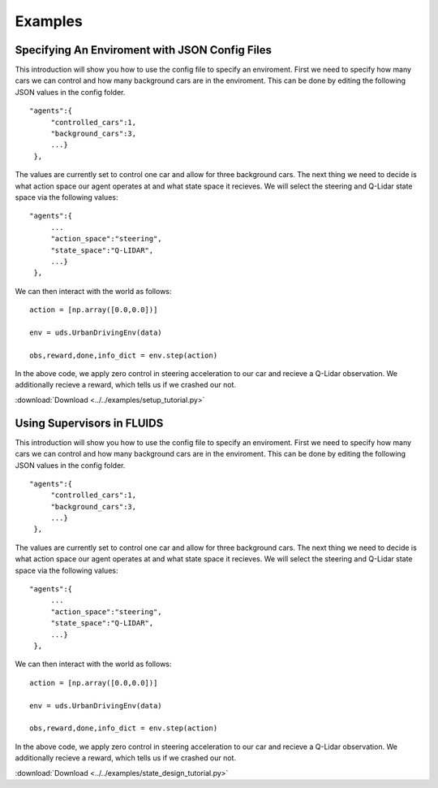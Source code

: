 Examples
=========


Specifying An Enviroment with JSON Config Files
^^^^^^^^^^^^^^^^^^^^^^^^^^^^^^^^^^^^^^^^^^^^^^^
This introduction will show you how to use the config file to specify an enviroment. First we need to specify how many cars we can control and how many background cars are in the enviroment. This can be done by editing the following JSON values in the config folder. 

::

   "agents":{
        "controlled_cars":1,
        "background_cars":3,
        ...}
    },

The values are currently set to control one car and allow for three background cars. The next thing we need to decide is what action space our agent operates at and what state space it recieves. We will select the steering and Q-Lidar state space via the following values: 

::

   "agents":{
        ...
        "action_space":"steering",
        "state_space":"Q-LIDAR",
        ...}
    },

We can then interact with the world as follows:

::

  action = [np.array([0.0,0.0])]

  env = uds.UrbanDrivingEnv(data)

  obs,reward,done,info_dict = env.step(action)

In the above code, we apply zero control in steering acceleration to our car and recieve a Q-Lidar observation. We additionally recieve a reward, which tells us if we crashed our not. 

:download:`Download <../../examples/setup_tutorial.py>`




Using Supervisors in FLUIDS
^^^^^^^^^^^^^^^^^^^^^^^^^^^
This introduction will show you how to use the config file to specify an enviroment. First we need to specify how many cars we can control and how many background cars are in the enviroment. This can be done by editing the following JSON values in the config folder. 

::

   "agents":{
        "controlled_cars":1,
        "background_cars":3,
        ...}
    },

The values are currently set to control one car and allow for three background cars. The next thing we need to decide is what action space our agent operates at and what state space it recieves. We will select the steering and Q-Lidar state space via the following values: 

::

   "agents":{
        ...
        "action_space":"steering",
        "state_space":"Q-LIDAR",
        ...}
    },

We can then interact with the world as follows:

::

  action = [np.array([0.0,0.0])]

  env = uds.UrbanDrivingEnv(data)

  obs,reward,done,info_dict = env.step(action)

In the above code, we apply zero control in steering acceleration to our car and recieve a Q-Lidar observation. We additionally recieve a reward, which tells us if we crashed our not. 

:download:`Download <../../examples/state_design_tutorial.py>`


.. _`Ray`: http://ray.readthedocs.io/en/latest/
